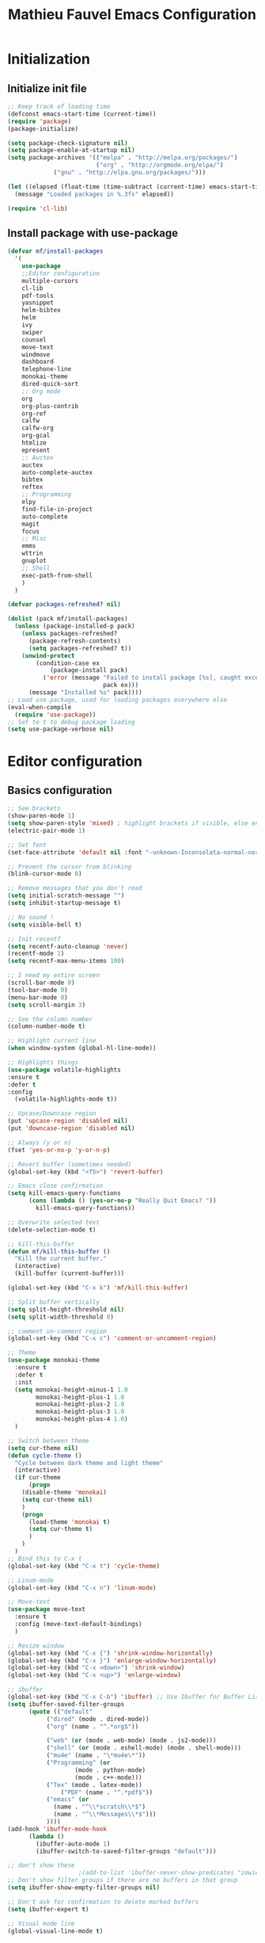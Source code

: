#+TITLE: Mathieu Fauvel Emacs Configuration
#+OPTIONS: toc:4 h:4 creator:t
#+SELECT_TAGS: export
#+EXCLUDE_TAGS: noexport
#+PROPERTY: header-args :tangle init.el

* Initialization
** Initialize init file
#+BEGIN_SRC emacs-lisp 
  ;; Keep track of loading time
  (defconst emacs-start-time (current-time))
  (require 'package)
  (package-initialize)

  (setq package-check-signature nil)
  (setq package-enable-at-startup nil)
  (setq package-archives '(("melpa" . "http://melpa.org/packages/")
                           ("org" . "http://orgmode.org/elpa/")
			   ("gnu" . "http://elpa.gnu.org/packages/")))

  (let ((elapsed (float-time (time-subtract (current-time) emacs-start-time))))
    (message "Loaded packages in %.3fs" elapsed))

  (require 'cl-lib)

#+END_SRC
** Install package with use-package
#+BEGIN_SRC emacs-lisp
(defvar mf/install-packages
  '(
    use-package
    ;;Editor configuration
    multiple-cursors
    cl-lib
    pdf-tools
    yasnippet
    helm-bibtex
    helm
    ivy
    swiper
    counsel
    move-text
    windmove
    dashboard
    telephone-line
    monokai-theme
    dired-quick-sort
    ;; Org mode
    org
    org-plus-contrib
    org-ref
    calfw
    calfw-org
    org-gcal
    htmlize
    epresent
    ;; Auctex
    auctex
    auto-complete-auctex
    bibtex
    reftex
    ;; Programming
    elpy
    find-file-in-project
    auto-complete
    magit
    focus
    ;; Misc
    emms
    wttrin
    gnuplot
    ;; Shell
    exec-path-from-shell
    )
  )

(defvar packages-refreshed? nil)

(dolist (pack mf/install-packages)
  (unless (package-installed-p pack)
    (unless packages-refreshed?
      (package-refresh-contents)
      (setq packages-refreshed? t))
    (unwind-protect
        (condition-case ex
            (package-install pack)
          ('error (message "Failed to install package [%s], caught exception: [%s]"
                           pack ex)))
      (message "Installed %s" pack))))
;; Load use-package, used for loading packages everywhere else
(eval-when-compile
  (require 'use-package))
;; Set to t to debug package loading
(setq use-package-verbose nil)
#+END_SRC

* Editor configuration
** Basics configuration
#+BEGIN_SRC emacs-lisp
;; See brackets
(show-paren-mode 1)
(setq show-paren-style 'mixed) ; highlight brackets if visible, else entire expression
(electric-pair-mode 1)

;; Set font
(set-face-attribute 'default nil :font "-unknown-Inconsolata-normal-normal-normal-*-15-*-*-*-m-0-iso10646-1")

;; Prevent the cursor from blinking
(blink-cursor-mode 0)

;; Remove messages that you don't read
(setq initial-scratch-message "")
(setq inhibit-startup-message t)

;; No sound !
(setq visible-bell t)

;; Init recentf
(setq recentf-auto-cleanup 'never)
(recentf-mode 1)
(setq recentf-max-menu-items 100)

;; I need my entire screen
(scroll-bar-mode 0)
(tool-bar-mode 0)
(menu-bar-mode 0)
(setq scroll-margin 3)

;; See the column number
(column-number-mode t)

;; Highlight current line
(when window-system (global-hl-line-mode))

;; Highlights things
(use-package volatile-highlights
:ensure t
:defer t
:config
  (volatile-highlights-mode t))

;; Upcase/Downcase region 
(put 'upcase-region 'disabled nil)
(put 'downcase-region 'disabled nil)

;; Always (y or n)
(fset 'yes-or-no-p 'y-or-n-p)

;; Revert buffer (sometimes needed)
(global-set-key (kbd "<f5>") 'revert-buffer)

;; Emacs close confirmation
(setq kill-emacs-query-functions
      (cons (lambda () (yes-or-no-p "Really Quit Emacs? "))
	    kill-emacs-query-functions))

;; Overwrite selected text
(delete-selection-mode t)

;; kill-this-buffer
(defun mf/kill-this-buffer ()
  "Kill the current buffer."
  (interactive)
  (kill-buffer (current-buffer)))

(global-set-key (kbd "C-x k") 'mf/kill-this-buffer)

;; Split buffer vertically
(setq split-height-threshold nil)
(setq split-width-threshold 0)

;; comment un-comment region
(global-set-key (kbd "C-x c") 'comment-or-uncomment-region)

;; Theme
(use-package monokai-theme
  :ensure t
  :defer t
  :init
  (setq monokai-height-minus-1 1.0
        monokai-height-plus-1 1.0
        monokai-height-plus-2 1.0
        monokai-height-plus-3 1.0
        monokai-height-plus-4 1.0)
  )

;; Switch between theme
(setq cur-theme nil)
(defun cycle-theme ()
  "Cycle between dark theme and light theme"
  (interactive)
  (if cur-theme
      (progn
	(disable-theme 'monokai)
	(setq cur-theme nil)
	)
    (progn
      (load-theme 'monokai t)
      (setq cur-theme t)
      )
    )
  )
;; Bind this to C-x t
(global-set-key (kbd "C-x t") 'cycle-theme)

;; Linum-mode
(global-set-key (kbd "C-x n") 'linum-mode)

;; Move-text
(use-package move-text
  :ensure t
  :config (move-text-default-bindings)
  )

;; Resize window
(global-set-key (kbd "C-x {") 'shrink-window-horizontally)
(global-set-key (kbd "C-x }") 'enlarge-window-horizontally)
(global-set-key (kbd "C-x <down>") 'shrink-window)
(global-set-key (kbd "C-x <up>") 'enlarge-window)

;; ibuffer
(global-set-key (kbd "C-x C-b") 'ibuffer) ;; Use Ibuffer for Buffer List
(setq ibuffer-saved-filter-groups
      (quote (("default"
	       ("dired" (mode . dired-mode))
	       ("org" (name . "^.*org$"))

	       ("web" (or (mode . web-mode) (mode . js2-mode)))
	       ("shell" (or (mode . eshell-mode) (mode . shell-mode)))
	       ("mu4e" (name . "\*mu4e\*"))
	       ("Programming" (or
			       (mode . python-mode)
			       (mode . c++-mode)))
	       ("Tex" (mode . latex-mode))
               ("PDF" (name . "^.*pdf$"))
	       ("emacs" (or
			 (name . "^\\*scratch\\*$")
			 (name . "^\\*Messages\\*$")))
	       ))))
(add-hook 'ibuffer-mode-hook
	  (lambda ()
	    (ibuffer-auto-mode 1)
	    (ibuffer-switch-to-saved-filter-groups "default")))

;; don't show these
					;(add-to-list 'ibuffer-never-show-predicates "zowie")
;; Don't show filter groups if there are no buffers in that group
(setq ibuffer-show-empty-filter-groups nil)

;; Don't ask for confirmation to delete marked buffers
(setq ibuffer-expert t)

;; Visual mode line
(global-visual-line-mode t)
#+END_SRC
** Multiple cursors
#+BEGIN_SRC emacs-lisp
(use-package multiple-cursors
  :ensure t
  :defer t
  :ensure cl-lib
  :bind (("C-c m n" . mc/mark-next-like-this)
	 ("C-c m a" . mc/mark-all-like-this)
	 ("C-c m l" . mc/edit-lines))
  :config (progn
	    (provide 'init-multiple-cursors))
  )
#+END_SRC
** Modeline
#+BEGIN_SRC emacs-lisp
(use-package telephone-line
  :config
  (setq telephone-line-lhs
        '((accent . (telephone-line-vc-segment
                     telephone-line-erc-modified-channels-segment
                     telephone-line-process-segment))
          (nil    . (telephone-line-minor-mode-segment
                     telephone-line-buffer-segment))))
  (setq telephone-line-rhs
        '((nil    . (telephone-line-misc-info-segment))
          (accent . (telephone-line-major-mode-segment))
          (evil   . (telephone-line-airline-position-segment))))
  (telephone-line-mode t)
  )
#+END_SRC
** Coding System
#+BEGIN_SRC emacs-lisp
(setq coding-system-for-read 'utf-8)
(setq coding-system-for-write 'utf-8)
(set-terminal-coding-system 'utf-8)
(set-keyboard-coding-system 'utf-8)
(set-language-environment "UTF-8")
(prefer-coding-system 'utf-8)
#+END_SRC
** Spelling
#+BEGIN_SRC emacs-lisp
;; Standard location of personal dictionary
(add-hook 'mu4e-compose-mode-hook 'flyspell-mode)
(add-hook 'org-mode-hook 'flyspell-mode)
(add-hook 'latex-mode-hook 'flyspell-mode)
(add-hook 'LaTex-mode-hook 'flyspell-mode)
;; You should have aspell-fr and aspell-en packages installed
(let ((langs '("english" "francais")))
  (setq lang-ring (make-ring (length langs)))
  (dolist (elem langs) (ring-insert lang-ring elem)))
(defun cycle-ispell-languages ()
  (interactive)
  (let ((lang (ring-ref lang-ring -1)))
    (ring-insert lang-ring lang)
    (ispell-change-dictionary lang)))

(global-set-key [f1] 'cycle-ispell-languages)
#+END_SRC
** Dired
#+BEGIN_SRC emacs-lisp
(use-package dired
  :init (progn
  	  (setq dired-dwim-target t)
	  (setq dired-listing-switches "-alh")
          (put 'dired-find-alternate-file 'disabled nil)
	  (setq ls-lisp-dirs-first t)
  )
  :config (progn
	  (define-key dired-mode-map (kbd "RET") 'dired-find-alternate-file) ; was dired-advertised-find-file
	  (define-key dired-mode-map (kbd "^") (lambda () (interactive) (find-alternate-file ".."))))  ; was dired-up-directory
          
  )
(use-package dired-quick-sort
  :ensure t
  :config
  (dired-quick-sort-setup)
  )
#+END_SRC
** Ivy & swiper & counsel
#+BEGIN_SRC emacs-lisp
(use-package counsel
  :ensure t
    :bind (
	 ("C-x C-f" . counsel-find-file)
	 ("C-x l" . counsel-locate)
	 ("M-x" . counsel-M-x)
	 ("M-y" . counsel-yank-pop)
         ("C-x r". counsel-recentf)
	 )  
  )
(use-package swiper
  :init   (ivy-mode 1)
  :ensure t
  :config
  (setq ivy-count-format "(%d/%d) ")
  (setq ivy-use-virtual-buffers t)
  (setq ivy-use-selectable-prompt t)
  ;; number of result lines to display
  (setq ivy-height 10)
  ;; does not count candidates
  (setq ivy-count-format "")
  ;; no regexp by default
  (setq ivy-initial-inputs-alist nil)
  ;; configure regexp engine.
  (setq ivy-re-builders-alist
	;; allow input not in order
        '((t   . ivy--regex-ignore-order)))
  (setq ivy-display-style 'fancy)
  :bind (
	 ("C-s". swiper)
	 ("C-r". swiper)
	 ("C-x b" . ivy-switch-buffer)
	 ("C-c j" . ivy-immediate-done)
  )
  )
#+END_SRC
** Pdf-tools
#+BEGIN_SRC emacs-lisp
(use-package pdf-tools
  :ensure t :ensure org-pdfview
  :defer t
  :init (pdf-tools-install)
  :config (progn 
	    (setq revert-without-query (quote (".*.pdf")))
	    (setq TeX-view-program-selection '((output-pdf "PDF Tools")))
	    (setq pdf-annot-activate-created-annotations t)
	    (define-key pdf-view-mode-map (kbd "C-s") 'isearch-forward)()
	    )
  )
#+END_SRC
** Yasnippet
#+BEGIN_SRC emacs-lisp
(use-package yasnippet
:config (yas-global-mode 1)
:defer t
)
#+END_SRC
** exec-path-from-shell                                           
#+BEGIN_SRC emacs-lisp
(use-package exec-path-from-shell
  :config (progn
	    (setq exec-path-from-shell-check-startup-files nil)
	    (exec-path-from-shell-initialize)
	    (exec-path-from-shell-copy-env "PATH")
	    )
  )
#+END_SRC
** htmlize
#+BEGIN_SRC emacs-lisp
(use-package htmlize
:ensure t
)
#+END_SRC
** Dashboard
#+BEGIN_SRC emacs-lisp
(use-package dashboard
  :config (dashboard-setup-startup-hook)
  )
#+END_SRC
** winner-mode
#+BEGIN_SRC emacs-lisp
(use-package winner
  :if (not noninteractive)
  :defer 5
  :config
  (winner-mode 1))
#+END_SRC
** Windmouve
#+BEGIN_SRC emacs-lisp
(use-package windmove
  ;; :defer 4
  :ensure t
  :config
  ;; use command key on Mac
  (windmove-default-keybindings 'M)
  ;; wrap around at edges
  (setq windmove-wrap-around t))
#+END_SRC
* Org mode
** Basic configuration
#+BEGIN_SRC emacs-lisp
(use-package org
  :mode (("\\.org$" . org-mode))
  :ensure org-plus-contrib
  :defer t
  :bind (("C-c a". org-agenda)
	 ("C-c l" . org-store-link)
	 ("C-c c" . org-capture))
  :config (progn
	    (use-package ox)
            (use-package ox-beamer)
            (use-package ox-odt)
	    (use-package ox-bibtex)
	    (use-package ox-org)
	    (use-package ox-extra)
            (use-package ob-ipython
	      :ensure t
	      :defer t)
	    (setq org-log-done t)
	    (setq org-startup-indented t)
	    (setq org-agenda-files (list "~/Documents/Org_Files/calendar.org"
					 "~/Documents/Org_Files/todo.org"
					 "~/Documents/Org_Files/projects.org"
					 ))

	    (setq org-refile-targets '(("~/Documents/Org_Files/journal.org" :maxlevel . 3)))
                                         
	    (setq org-export-htmlize-output-type 'css)
	    (setq org-src-fontify-natively t)
	    (setq org-src-preserve-indentation t)
            (setq org-confirm-babel-evaluate nil)

	    (setq org-odt-data-dir "/usr/share/emacs/24.4/etc/org/")
            (setq org-odt-styles-file nil)
	    (org-babel-do-load-languages
	     'org-babel-load-languages
	     '((ipython . t)
	       (latex . t)
	       (shell . t)
	       (calc . t)
	       (ditaa .t)
               (C .t)
	       (octave .t)
               (org .t)
	       (lisp .t)))
	    (setq org-babel-python-command "ipython")
	    (setq org-latex-listings 'minted)
        (add-to-list 'org-latex-minted-langs '(ipython "python"))
	    (setq org-latex-minted-options
		  '(("fontsize" "\\footnotesize")("obeytabs" "true")("tabsize" "4")("bgcolor" "bg")("breaklines" "true")))
	    (setq org-latex-pdf-process
		  '("latexmk -pdflatex='pdflatex -interaction nonstopmode -shell-escape' -pdf -bibtex -f %f"))
	    (setq org-highlight-latex-and-related '(latex))
	    (add-to-list 'org-latex-classes
			 '("koma-article"
			   "\\documentclass{scrartcl}
                \\usepackage{array}
                \\usepackage[utf8]{inputenc}                   
                \\usepackage[T1]{fontenc}
                \\usepackage{lmodern}
                \\usepackage[normalem]{ulem}
                \\usepackage{booktabs}
                \\usepackage{amsmath,amssymb,amsthm}
                \\PassOptionsToPackage{hyphens}{url}
                \\usepackage{hyperref}\\hypersetup{colorlinks=true,hypertexnames=false}
                \\usepackage[osf,sc]{mathpazo}
                \\usepackage{booktabs}
                \\usepackage{graphicx}
                \\usepackage{csquotes}
                \\usepackage[usenames,dvipsnames]{xcolor}\\definecolor{bg}{rgb}{0.95,0.95,0.95}
                [NO-DEFAULT-PACKAGES]
                [EXTRA]"
			  ("\\section{%s}" . "\\section*{%s}")
			  ("\\subsection{%s}" . "\\subsection*{%s}")
			  ("\\subsubsection{%s}" . "\\subsubsection*{%s}")
			  ("\\paragraph{%s}" . "\\paragraph*{%s}")
			  ("\\subparagraph{%s}" . "\\subparagraph*{%s}")))
	    (add-to-list 'org-latex-classes
			 '("koma-book"
			   "\\documentclass{scrbook}
                \\usepackage{array}
                \\usepackage[utf8]{inputenc}                   
                \\usepackage[T1]{fontenc}
                \\usepackage{lmodern}
                \\usepackage[normalem]{ulem}
                \\usepackage{booktabs}
                \\usepackage{amsmath,amssymb,amsthm}
                \\PassOptionsToPackage{hyphens}{url}
                \\usepackage{hyperref}\\hypersetup{colorlinks=true,hypertexnames=false}
                \\usepackage[osf,sc]{mathpazo}
                \\usepackage{booktabs}
                \\usepackage{graphicx}
                \\usepackage{csquotes}
                \\usepackage[usenames,dvipsnames]{xcolor}\\definecolor{bg}{rgb}{0.95,0.95,0.95}
                [NO-DEFAULT-PACKAGES]
                [EXTRA]"
			   ("\\part{%s}" . "\\part*{%s}")
			   ("\\chapter{%s}" . "\\chapter*{%s}")
			   ("\\section{%s}" . "\\section*{%s}")
			   ("\\subsection{%s}" . "\\subsection*{%s}")
			   ;; ("\\subsubsection{%s}" . "\\subsubsection*{%s}")
			   ("\\paragraph{%s}" . "\\paragraph*{%s}")
			   ;; ("\\subparagraph{%s}" . "\\subparagraph*{%s}")
			   ))
	    (add-to-list 'org-latex-classes
          '("memoir"
             "\\documentclass{memoir}
                 [NO-DEFAULT-PACKAGES]
                 [EXTRA]"
             ("\\part{%s}" . "\\part*{%s}")
             ("\\chapter{%s}" . "\\chapter*{%s}")
             ("\\section{%s}" . "\\section*{%s}")
             ("\\subsection{%s}" . "\\subsection*{%s}")
             ("\\subsubsection{%s}" . "\\subsubsection*{%s}")
             ("\\paragraph{%s}" . "\\paragraph*{%s}")
             ("\\subparagraph{%s}" . "\\subparagraph*{%s}")))
	   
	    (add-to-list 'org-latex-classes
			 '("ieeetran"
			   "\\documentclass{IEEEtran}
                \\usepackage{array}
                \\usepackage[utf8]{inputenc}                   
                \\usepackage[T1]{fontenc}
                \\usepackage{lmodern}
                \\usepackage[normalem]{ulem}
                \\usepackage{booktabs}
                \\usepackage{amsmath,amssymb,amsthm}
                \\PassOptionsToPackage{hyphens}{url}
                \\usepackage{hyperref}\\hypersetup{colorlinks=true,hypertexnames=false}
                \\usepackage{booktabs}
                \\usepackage{graphicx}
                \\usepackage{csquotes}

                \\usepackage[usenames,dvipsnames]{xcolor}\\definecolor{bg}{rgb}{0.95,0.95,0.95}
                [NO-DEFAULT-PACKAGES]
                [EXTRA]"
			   ("\\section{%s}" . "\\section*{%s}")
			   ("\\subsection{%s}" . "\\subsection*{%s}")
			   ("\\subsubsection{%s}" . "\\subsubsection*{%s}")
			   ("\\paragraph{%s}" . "\\paragraph*{%s}")))
	    ;; Add onlyenv for beamer
	    (add-to-list 'org-beamer-environments-extra
			 '("onlyenv" "O" "\\begin{onlyenv}%a" "\\end{onlyenv}"))
	    (add-to-list 'org-beamer-environments-extra
			 '("visibleenv" "V" "\\begin{visibleenv}%a" "\\end{visibleenv}"))
	    (add-to-list 'org-beamer-environments-extra
			 '("uncoverenv" "U" "\\begin{uncoverenv}%a" "\\end{uncoverenv}"))

	    ;; Add boldface beamer
	    (defun my-beamer-bold (contents backend info)
	      (when (eq backend 'beamer)
		(replace-regexp-in-string "\\`\\\\[A-Za-z0-9]+" "\\\\textbf" contents)))
	        
                (add-to-list 'org-export-filter-bold-functions 'my-beamer-bold)
	    ;; Remove hypersetup that sucks whith beamer
	    (setq org-latex-with-hyperref nil)

            ;; Multiple lines for emphasis
	    (setcar (nthcdr 4 org-emphasis-regexp-components) 3)
            (setcar (nthcdr 2 org-emphasis-regexp-components) " \t\n,")
            (custom-set-variables `(org-emphasis-alist ',org-emphasis-alist))
	    ;; Hide Marker
	    (setq org-hide-emphasis-markers t)
            
            ;; Use pdf-tools
            (set 'org-file-apps
		 (quote
		  ((auto-mode . emacs)
		   ("\\.pdf\\'" . org-pdfview-open))))
	    
	    ;; Set capture mode ORG-MODE
	    (setq org-capture-templates
		  '(("t" "Todo" entry (file+headline "~/Documents/Org_Files/todo.org" "Tasks")
		     "* %U %?\n")
		    ("c" "Calendar Pro" entry (file "~/Documents/Org_Files/calendar.org")
                     "* %?\n %^T\n\n")
		    ("m" "Mail" entry (file+headline "~/Documents/Org_Files/todo.org" "Mails")
		     "* %U %?\n")
		     ("j" "Journal Entry" entry (file+datetree "~/Documents/Org_Files/journal.org")
		      "* %? %^{Effort}p %^{TASK}p"
		      :empty-lines 1)
		     ))
	    

	    ;; System locale to use for formatting time values.
	    (setq system-time-locale "C")  ; Make sure that the weekdays in the
					; time stamps of your Org mode files and
					; in the agenda appear in English.

	    ;; prevent edit unseen text
	    (setq-default org-catch-invisible-edits 'show)

	    ;; Display image inline
	    (setq org-display-inline-images nil)
	    (setq org-image-actual-width nil)

	    ;; Export date correctly from: http://endlessparentheses.com/better-time-stamps-in-org-export.html
            (setq-default org-display-custom-times nil)
	    (setq org-time-stamp-custom-formats
	    	  '("<%A, %B %d, %Y>" . "<%A, %B %d, %Y %H:%M>"))

	    ;; ignore headlines  but include the text with the tab :ignore: usefull for the bibtex
	    (ox-extras-activate '(ignore-headlines))
	    )
  )
#+END_SRC

** Org-ref
#+BEGIN_SRC emacs-lisp
(use-package org-ref
  :ensure t
  :init
  (setq org-ref-completion-library 'org-ref-ivy-cite)
  (setq reftex-default-bibliography '("/home/mfauvel/Documents/Recherche/INRA/Rapport/Bibliography/references.bib"))
  (setq org-ref-bibliography-notes "/home/mfauvel/Documents/Recherche/INRA/Rapport/Bibliography/notes.org"
	org-ref-default-bibliography '("/home/mfauvel/Documents/Recherche/INRA/Rapport/Bibliography/references.bib")
	org-ref-pdf-directory "/home/mfauvel/Documents/Recherche/INRA/Rapport/Bibliography/Pdfs/")
  (setq bibtex-autokey-year-length 4
        bibtex-autokey-name-year-separator "-"
        bibtex-autokey-year-title-separator "-"
        bibtex-autokey-titleword-separator "-"
        bibtex-autokey-titlewords 2
        bibtex-autokey-titlewords-stretch 1
        bibtex-autokey-titleword-length 5)
  )

#+END_SRC
** Calendar
I use  =calfw= and =org-gcal= to  synchronize my calendar.
#+BEGIN_SRC emacs-lisp 
(use-package calfw
  :ensure t
  :bind (("C-c b" . cfw:open-calendar-buffer)
	 ("C-c o" . cfw:open-org-calendar))
  :init (progn
	    (require 'calfw-org)
            (setq cfw:org-capture-template nil
		  calendar-week-start-day 1
                  cfw:org-overwrite-default-keybinding t)
	    )
  )
(use-package org-gcal
  :ensure t
  :config (progn
	    (setq org-gcal-client-id "680696705562-lrj1fk1nha7i6squ4uolhvd4ikj4va72.apps.googleusercontent.com"
		  org-gcal-client-secret "QYyHhLMv8uprO0W9IPAg8Rge"
		  org-gcal-file-alist '(("mathieu.fauvel@gmail.com" .  "/home/mfauvel/Documents/Org_Files/calendar.org"))
	          org-gcal-down-days 360
	    	  org-gcal-up-days 30
		  )
	    )
  )
(add-hook 'org-agenda-mode-hook (lambda () (org-gcal-sync) ))
;; (add-hook 'org-capture-after-finalize-hook (lambda () (org-gcal-sync) ))
;;ID  680696705562-lrj1fk1nha7i6squ4uolhvd4ikj4va72.apps.googleusercontent.com
;; secret  eqo-Bh1VFGPy-yz2PdOLgVyI 4/Q_7-MLMMu-ecTIKXq8VAihLPXBaJKPx9tu6mt3_r1I8 
#+END_SRC

;;;### (autoloads nil "init" "init.el" (0 0 0 0))
;;; Generated autoloads from init.el

(if (fboundp 'register-definition-prefixes) (register-definition-prefixes "init" '("cycle-" "emacs-start-time" "mf/" "packages-refreshed?")))

;;;***
** Org-mind-map
#+BEGIN_SRC sh :tangle nil
wget -P org-mind-map https://raw.githubusercontent.com/theodorewiles/org-mind-map/master/org-mind-map.el
#+END_SRC

#+RESULTS:

#+BEGIN_SRC emacs-lisp
(use-package org-mind-map
  ;; :load-path "/home/mfauvel/.emacs.d/org-mind-map/"
  :init  (require 'ox-org)
  :ensure t
  ;; Uncomment the below if 'ensure-system-packages` is installed
  ;;:ensure-system-package (gvgen . graphviz)
  :config
  ;; (setq org-mind-map-engine "dot")       ; Default. Directed Graph
  ;; (setq org-mind-map-engine "neato")  ; Undirected Spring Graph
  ;; (setq org-mind-map-engine "twopi")  ; Radial Layout
  ;; (setq org-mind-map-engine "fdp")    ; Undirected Spring Force-Directed 
  ;; (setq org-mind-map-engine "sfdp")   ; Multiscale version of fdp for the layout of large graphs
  ;; (setq org-mind-map-engine "circo")  ; Circular Layout
  (setq org-mind-map-include-text t)
  )

#+END_SRC
** Org-kanban
#+BEGIN_SRC emacs-lisp
(use-package org-kanban
  :ensure t
  :after org
  :commands (org-kanban/initialize))
#+END_SRC
* Latex
** Auctex
#+BEGIN_SRC emacs-lisp
(use-package auctex-latexmk
  :defer t
  :init
  (add-hook 'LaTeX-mode-hook 'auctex-latexmk-setup))

(use-package tex
  :ensure auctex
  :mode ("\\.tex\\'" . latex-mode)
  :commands (latex-mode LaTeX-mode plain-tex-mode)
  :init
  (progn
    (add-hook 'LaTeX-mode-hook #'LaTeX-preview-setup)
    (add-hook 'LaTeX-mode-hook #'visual-line-mode)
    (add-hook 'LaTeX-mode-hook #'flyspell-mode)
    (add-hook 'LaTeX-mode-hook #'LaTeX-math-mode)
    (add-hook 'LaTeX-mode-hook #'outline-minor-mode)
    (setq TeX-auto-save t)
    (setq TeX-parse-self t)
    (setq TeX-save-query nil)
    (setq TeX-PDF-mode t)     
    (setq LaTeX-command-style '(("" "%(PDF)%(latex) -shell-escape %S%(PDFout)")))
    (setq-default TeX-master nil)
    (setq outline-minor-mode-prefix "C-c C-o"))
  )
#+END_SRC
** Bibtex
#+BEGIN_SRC emacs-lisp
(use-package bibtex
  :mode ("\\.bib" . bibtex-mode)
  :init
  (progn
    (setq bibtex-align-at-equal-sign t)
    (add-hook 'bibtex-mode-hook (lambda () (set-fill-column 120)))))

#+END_SRC
** Reftex
#+BEGIN_SRC emacs-lisp
(use-package reftex
  :commands turn-on-reftex
  :init (progn (setq reftex-plug-into-AUCTeX t))
  )


#+END_SRC
* MU4E
#+BEGIN_SRC emacs-lisp
(use-package mu4e
  :load-path "/usr/local/share/emacs/site-lisp/mu4e"
  :bind (("C-x m" . mu4e))
  :defer t
  :config (progn
	    (use-package mu4e-contrib
	    :load-path "/usr/local/share/emacs/site-lisp/mu4e")
	    (use-package smtpmail
	      :load-path "/usr/local/share/emacs/site-lisp/mu4e")
	    (use-package org-mu4e
	      :load-path "/usr/local/share/emacs/site-lisp/mu4e")
	    (use-package org-eldoc
	      :load-path "/usr/local/share/emacs/site-lisp/mu4e")
	    (setq mu4e-maildir "~/Maildir")
	    (setq mu4e-sent-folder   "/sent")
	    (setq mu4e-drafts-folder "/drafts")
	    (setq mu4e-trash-folder  "/trash")
	    
	    ;; allow for updating mail using 'U' in the main view:
	    (setq mu4e-get-mail-command "offlineimap")
	    
	    ;; show full addresses in view message (instead of just names)
	    ;; toggle per name with M-RET
	    (setq mu4e-view-show-addresses t)
	    
	    ;; set IMAP and update
	    (setq
	     mu4e-get-mail-command "offlineimap"   ;;
	     mu4e-update-interval 300)             ;; update every 5 minutes
	    
	    ;; something about ourselves
	    (setq mu4e-user-mail-address-list
		  '(
		    "mathieu.fauvel@inra.fr"
		    )
		  user-mail-address "mathieu.fauvel@inra.fr"
		  mu4e-reply-to-address "mathieu.fauvel@inra.fr"
		  user-full-name  "Mathieu Fauvel"
		  mu4e-compose-signature
		  (concat
		   "Fauvel Mathieu
Associated Editor IEEE Transactions on Geoscience and Remote Sensing
Coordinator of the European IEEE GRSS Chapters
Associated Editor MDPI Remote Sensing

http://fauvel.mathieu.free.fr

CESBIO (CNES/CNRS/UPS/IRD/INRA)
18, avenue Edouard Belin
31401 Toulouse Cedex 9, France

E-mail : mathieu.fauvel@inra.fr
"))
	    (setq message-send-mail-function 'smtpmail-send-it
		  starttls-use-gnutls t
		  smtpmail-starttls-credentials '(("smtp.inra.fr" 465 nil nil))
		  smtpmail-auth-credentials
		  '(("smtp.inra.fr" 465 "mfauvel" nil))
		  smtpmail-default-smtp-server "smtp.inra.fr"
		  smtpmail-smtp-server "smtp.inra.fr"
		  smtpmail-smtp-service 465
		  smtpmail-queue-mail  nil
		  smtpmail-queue-dir  "~/Maildir/queue/cur")
	    
					; don't keep message buffers around
	    (setq message-kill-buffer-on-exit t)
	    (setq mu4e-view-prefer-html t)
	    (setq mu4e-compose-dont-reply-to-self t)

	    ;; Only to reflow my paragraphs
	    (setq mu4e-compose-format-flowed t)

	    (add-hook 'mu4e-view-mode-hook
		      (lambda()
			;; try to emulate some of the eww key-bindings
			(local-set-key (kbd "<tab>") 'shr-next-link)
			(local-set-key (kbd "<backtab>") 'shr-previous-link)))
	    
	    (add-to-list 'mu4e-view-actions
			 '("View in browser" . mu4e-action-view-in-browser) t)
	    
	    ;; make the `gnus-dired-mail-buffers' function also work on
	    ;; message-mode derived modes, such as mu4e-compose-mode
	    (defun gnus-dired-mail-buffers ()
	      "Return a list of active message buffers."
	      (let (buffers)
		(save-current-buffer
		  (dolist (buffer (buffer-list t))
		    (set-buffer buffer)
		    (when (and (derived-mode-p 'message-mode)
			       (null message-sent-message-via))
		      (push (buffer-name buffer) buffers))))
		(nreverse buffers)))
	    
	    (setq gnus-dired-mail-mode 'mu4e-user-agent)
	    (add-hook 'dired-mode-hook 'turn-on-gnus-dired-mode)
	    
	    (setq mu4e-compose-keep-self-cc nil)
	    
	    ;; when mail is sent, automatically convert org body to HTML
	    (setq org-mu4e-convert-to-html t)
	    ;; need this to convert some e-mails properly
	    (setq mu4e-html2text-command "w3m -I utf8 -O utf8 -T text/html")
	    
	    (setq mu4e-msg2pdf "/usr/bin/msg2pdf")

	    ;; Add org table and org list structures to the message mode
	    (add-hook 'message-mode-hook 'turn-on-orgtbl)
	    (add-hook 'message-mode-hook 'turn-on-orgstruct++)

	    ;; Multiple attachments
	    (setq mu4e-save-multiple-attachments-without-asking t)
	    
	    )
  )

#+END_SRC
* Programming mode
** Python
#+BEGIN_SRC emacs-lisp
(use-package elpy
  :ensure t
  :config (progn
	    (elpy-enable)
	    (setq python-shell-interpreter "ipython"
		  python-shell-interpreter-args "-i --simple-prompt")
	    )
  )
(setenv "PYTHONPATH" (shell-command-to-string "$SHELL -i -c 'echo $PYTHONPATH'"))
#+END_SRC
** CPP
#+BEGIN_SRC emacs-lisp
(add-to-list 'auto-mode-alist '("\\.h\\'" . c++-mode))
#+END_SRC
** Auto-complete
#+BEGIN_SRC emacs-lisp
(use-package auto-complete
  :ensure t
  :init (progn
  (ac-config-default)
  (global-auto-complete-mode t)
  )
  )
#+END_SRC
** Magit
#+BEGIN_SRC emacs-lisp
(use-package magit
  :ensure t
  :defer t
  :bind (("C-x g". magit-status)
  )
)
#+END_SRC
** Hideshow
#+BEGIN_SRC emacs-lisp
(use-package hideshow
  :ensure t
  :defer t
  :bind (("C-c <left>" . hs-toggle-hiding)
	 ("C-c <right>" . hs-show-block)
	 )
  :init (add-hook 'prog-mode-hook #'hs-minor-mode)
  )

#+END_SRC
** Focus
#+BEGIN_SRC emacs-lisp
(use-package focus
  :ensure t
  :defer t
  :bind (("C-c f" . focus-mode))
  )

#+END_SRC
* Misc
** EMMS
Listen musing whith EMACS !

#+BEGIN_SRC emacs-lisp
(use-package emms-setup
  :config
  (emms-all)
  (emms-default-players)
  )

(use-package emms
  :ensure t
  :config (progn 
	    (emms-all)
	    (emms-history-load)	    
	    (setq emms-source-file-directory-tree-function 'emms-source-file-directory-tree-find)
	    (setq emms-source-file-default-directory "~/Musique/")
	    (setq emms-player-list '(emms-player-vlc-playlist
				     emms-player-vlc))
	    )
  :bind
  (("C-c e p" . emms-previous)
   ("C-c e n" . emms-next)
   ("C-c e P" . emms-pause)
   ("C-c e s" . emms-show)
   ("C-c e k" . emms-stop)
   ("C-c e +" . emms-volume-mode-plus)
   ("C-c e -" . emms-volume-mode-minus)
   ("C-c e S" . emms-play-playlist)))

#+END_SRC
** Weather
Yes, we can have the weather with EMACS !
#+BEGIN_SRC emacs-lisp
(use-package wttrin
  :ensure t
  :defer t
  :commands (wttrin)
  :bind (("C-x w". wttrin))
  :init
  (setq wttrin-default-cities '("Toulouse"
                                "Vicdessos"))
  (setq wttrin-default-accept-language '("Accept-Language" . "fr-Fr")))
#+END_SRC

* TO DO [85%]
- [X] regarder les mode latex et LaTex pour flyspell
- [X] set up gnus-dired
- [X] Configurer latex et outline mode
- [X] Rajouter =progn= pour tout les =:config=
- [X] Regarder le tutorial =helm= [[https://tuhdo.github.io/helm-intro.html]]
- [ ] Rajouter les emphasis sur plusieurs lignes dans =org=
- [X] Pour la capture
  - modifier le fichier d'écriture ?
  - rajouter les properties par défaut (projet ?)
